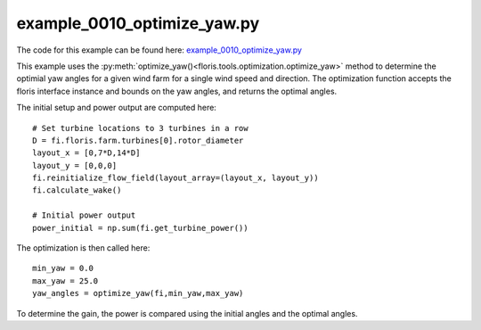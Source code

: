 example_0010_optimize_yaw.py
============================

The code for this example can be found here: `example_0010_optimize_yaw.py 
<https://github.com/NREL/floris/blob/develop/examples/example_0010_optimize_yaw.py>`_

This example uses the :py:meth:`optimize_yaw()<floris.tools.optimization.optimize_yaw>` 
method to determine the optimial yaw angles for a given wind farm for a single 
wind speed and direction. The optimization function accepts the floris 
interface instance and bounds on the yaw angles, and returns the optimal angles.

The initial setup and power output are computed here:

::

    # Set turbine locations to 3 turbines in a row
    D = fi.floris.farm.turbines[0].rotor_diameter
    layout_x = [0,7*D,14*D]
    layout_y = [0,0,0]
    fi.reinitialize_flow_field(layout_array=(layout_x, layout_y))
    fi.calculate_wake()

    # Initial power output
    power_initial = np.sum(fi.get_turbine_power())

The optimization is then called here:

::

    min_yaw = 0.0
    max_yaw = 25.0
    yaw_angles = optimize_yaw(fi,min_yaw,max_yaw)


To determine the gain, the power is compared using the initial angles and the 
optimal angles.